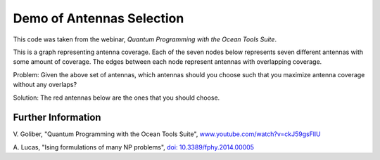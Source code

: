 Demo of Antennas Selection
===========================
This code was taken from the webinar, *Quantum Programming with the Ocean Tools Suite*.

This is a graph representing antenna coverage. Each of the seven nodes below represents
seven different antennas with some amount of coverage. The edges between each node
represent antennas with overlapping coverage.

.. image:: readme_imgs/example_original.png

Problem: Given the above set of antennas, which antennas should you choose such that
you maximize antenna coverage without any overlaps?

Solution: The red antennas below are the ones that you should choose.

.. image:: readme_imgs/example_solution.png

Further Information
-------------------
V. Goliber,
"Quantum Programming with the Ocean Tools Suite",
`www.youtube.com/watch?v=ckJ59gsFllU <https://www.youtube.com/watch?v=ckJ59gsFllU>`_

A. Lucas,
"Ising formulations of many NP problems",
`doi: 10.3389/fphy.2014.00005 <https://www.frontiersin.org/articles/10.3389/fphy.2014.00005/full>`_

